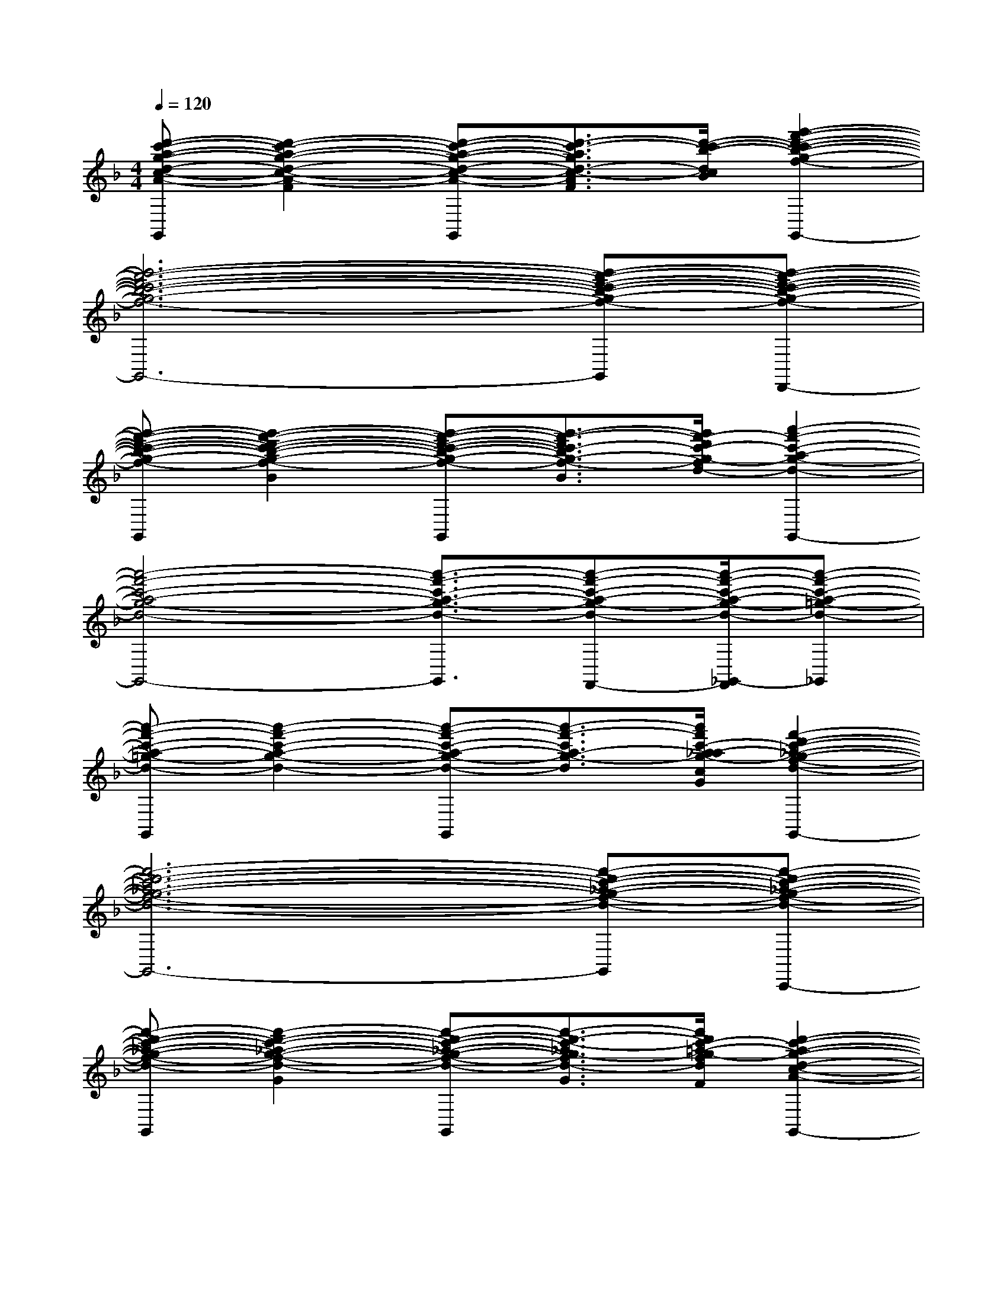 X:1
T:
M:4/4
L:1/8
Q:1/4=120
K:F%1flats
V:1
[d'-c'-a-g-d-c-A-G-F-G,,][d'2-c'2-a2-g2-d2-c2-A2-G2-F2-][d'-c'-a-g-d-c-A-G-F-G,,][d'3/2-c'3/2-a3/2g3/2d3/2-c3/2-A3/2G3/2F3/2][d'/2-c'/2-b/2-d/2-c/2-B/2-][g'2-f'2-d'2-c'2-b2-g2-f2-d2-c2-B2-G,,2-]|
[g'6-f'6-d'6-c'6-b6-g6-f6-d6-c6-B6-G,,6-][g'-f'-d'-c'-b-g-f-d-c-B-G,,][g'-f'-d'-c'-b-g-f-d-c-B-D,,]|
[g'-f'-d'-c'-b-g-f-d-c-B-G,,][g'2-f'2-d'2-c'2-b2-g2-f2-d2-c2-B2-][g'-f'-d'-c'-b-g-f-d-c-B-G,,][g'3/2-f'3/2-d'3/2c'3/2-b3/2g3/2-f3/2-d3/2-c3/2B3/2][g'/2f'/2-d'/2c'/2-g/2-f/2d/2-][a'2-f'2-c'2-a2-g2-d2-G,,2-]|
[a'4-f'4-c'4-a4-g4-d4-G,,4-][a'3/2-f'3/2-c'3/2-a3/2-g3/2-d3/2-G,,3/2][a'-f'-c'-a-g-d-F,,-][a'/2-f'/2-c'/2-a/2-g/2-d/2-_G,,/2-F,,/2][a'-f'-c'-a-=g-d-_G,,]|
[a'-f'-c'-a-=g-d-G,,][a'2-f'2-c'2-a2-g2-d2-][a'-f'-c'-a-g-d-G,,][a'3/2-f'3/2-c'3/2a3/2-g3/2-d3/2][a'/2f'/2c'/2-a/2_a/2-g/2-c/2-_A/2-G/2-][f'2-d'2-c'2-_a2-g2-f2-d2-c2-_A2-G2-G,,2-]|
[f'6-d'6-c'6-_a6-g6-f6-d6-c6-_A6-G6-G,,6-][f'-d'-c'-_a-g-f-d-c-_A-G-G,,][f'-d'-c'-_a-g-f-d-c-_A-G-C,,]|
[f'-d'-c'-_a-g-f-d-c-_A-G-G,,][f'2-d'2-c'2-_a2-g2-f2-d2-c2-_A2-G2-][f'-d'-c'-_a-g-f-d-c-_A-G-G,,][f'3/2-d'3/2-c'3/2-_a3/2g3/2-f3/2d3/2-c3/2_A3/2G3/2][f'/2d'/2c'/2-=a/2-g/2-f/2d/2A/2-G/2-F/2-][d'2-c'2-a2-g2-d2-c2-A2-G2-F2-G,,2-]|
[d'4-c'4-a4-g4-d4-c4-A4-G4-F4-G,,4-][d'-c'-a-g-d-c-A-G-F-G,,][d'-c'-a-g-d-c-A-G-F-D,,][d'-c'-a-g-d-c-A-G-F-F,,][d'c'agdcAGFA,,]|
G,,x2G,,x2G,,2-|
G,,6-G,,D,,|
G,,x2G,,x2G,,2-|
G,,3D,,2D,,F,,D,,|
[g-d-c-G,,][g2d2c2][f-d-c-G,,][f2-d2-c2-][f2-d2-c2-G,,2-]|
[f6-d6-c6-G,,6-][f-d-c-G,,][fdcD,,]|
[e-A-G-G,,][e2A2G2][d-A-G-G,,][d2-A2-G2-][d2-A2-G2-G,,2-]|
[d6-A6-G6-G,,6-][d-A-G-G,,][d/2-A/2-G/2-F,,/2][d/2A/2G/2_G,,/2]